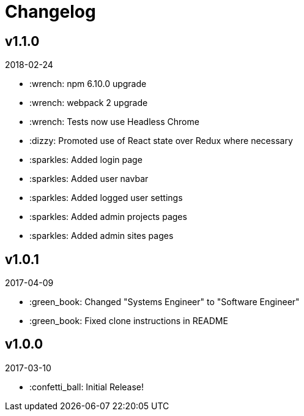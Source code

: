 // Asciidoctor Source
// Pyzlnar Front CHANGELOG
//
// Original author:
// - pyzlnar
//
// Notes:
// Compile with: $ asciidoctor CHANGELOG.adoc

= Changelog

== v1.1.0
2018-02-24

- :wrench: npm 6.10.0 upgrade
- :wrench: webpack 2 upgrade
- :wrench: Tests now use Headless Chrome
- :dizzy: Promoted use of React state over Redux where necessary
- :sparkles: Added login page
- :sparkles: Added user navbar
- :sparkles: Added logged user settings
- :sparkles: Added admin projects pages
- :sparkles: Added admin sites pages

== v1.0.1
2017-04-09

- :green_book: Changed "Systems Engineer" to "Software Engineer"
- :green_book: Fixed clone instructions in README

== v1.0.0
2017-03-10

- :confetti_ball: Initial Release!
